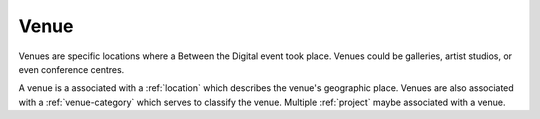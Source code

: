 .. _venue:

Venue
=====

Venues are specific locations where a Between the Digital event took
place. Venues could be galleries, artist studios, or even conference
centres.

A venue is a associated with a :ref:`location` which describes the
venue's geographic place. Venues are also associated with a
:ref:`venue-category` which serves to classify the venue. Multiple
:ref:`project` maybe associated with a venue.
